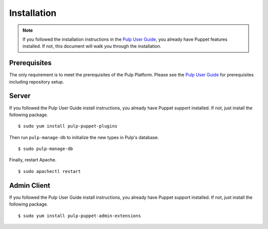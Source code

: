 Installation
============

.. _Pulp User Guide: http://pulp-user-guide.readthedocs.org

.. note::
  If you followed the installation instructions in the `Pulp User Guide`_,
  you already have Puppet features installed. If not, this document will walk
  you through the installation.

Prerequisites
-------------

The only requirement is to meet the prerequisites of the Pulp Platform. Please
see the `Pulp User Guide`_ for prerequisites including repository setup.

Server
------

If you followed the Pulp User Guide install instructions, you already have Puppet
support installed. If not, just install the following package.

::

  $ sudo yum install pulp-puppet-plugins

Then run ``pulp-manage-db`` to initialize the new types in Pulp's database.

::

  $ sudo pulp-manage-db

Finally, restart Apache.

::

  $ sudo apachectl restart

Admin Client
------------

If you followed the Pulp User Guide install instructions, you already have Puppet
support installed. If not, just install the following package.

::

  $ sudo yum install pulp-puppet-admin-extensions

